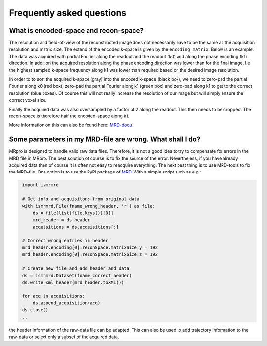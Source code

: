 ==========================
Frequently asked questions
==========================

What is encoded-space and recon-space?
======================================
The resolution and field-of-view of the reconstructed image does not necessarily have to be the same as the acquisition
resolution and matrix size. The extend of the encoded k-space is given by the ``encoding_matrix``. Below is an example.
The data was acquired with partial Fourier along the readout and the readout (k0) and along the phase encoding (k1)
direction. In addition the acquired resolution along the phase encoding direction was lower than for the final image.
I.e the highest sampled k-space frequency along k1 was lower than required based on the desired image resolution.

.. image:: _static/encoded_recon_space.png
   :alt: Relationship between acquired data, encoding-space, recon-space and image
   :align: center

In order to to sort the acquired k-space (gray) into the encoded k-space (black box), we need to zero-pad the partial
Fourier along k0 (red box), zero-pad the partial Fourier along k1 (green box) and zero-pad along k1 to get to the
correct resolution (blue boxes). Of course this will not really increase the resolution of our image but will simply
ensure the correct voxel size.

Finally the acquired data was also oversampled by a factor of 2 along the readout. This then needs to be cropped. The
recon-space is therefore half the encoded-space along k1.

More information on this can also be found here: `MRD-docu <https://ismrmrd.readthedocs.io/en/latest/mrd_header.html/>`_

Some parameters in my MRD-file are wrong. What shall I do?
==========================================================
MRpro is designed to handle valid raw data files. Therefore, it is not a good idea to try to compensate for errors in
the MRD file in MRpro. The best solution of course is to fix the source of the error. Nevertheless, if you have already
acquired data then of course it is often not easy to reacquire everything. The next best thing is to use MRD-tools to
fix the MRD-file. One option is to use the PyPi package of `MRD <https://pypi.org/project/ismrmrd/>`_. With a simple
script such as e.g.:

.. code-block:: python

    import ismrmrd

    # Get info and acquisitons from original data
    with ismrmrd.File(fname_wrong_header, 'r') as file:
        ds = file[list(file.keys())[0]]
        mrd_header = ds.header
        acquisitions = ds.acquisitions[:]

    # Correct wrong entries in header
    mrd_header.encoding[0].reconSpace.matrixSize.y = 192
    mrd_header.encoding[0].reconSpace.matrixSize.z = 192

    # Create new file and add header and data
    ds = ismrmrd.Dataset(fname_correct_header)
    ds.write_xml_header(mrd_header.toXML())

    for acq in acquisitions:
        ds.append_acquisition(acq)
    ds.close()
   ...

the header information of the raw-data file can be adapted. This can also be used to add trajectory information to the
raw-data or select only a subset of the acquired data.
